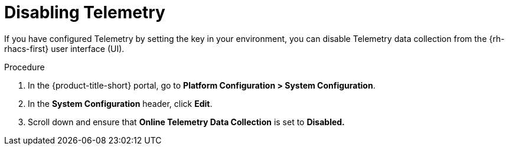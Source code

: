 // Module included in the following assemblies:
//
// * telemetry/opting-out-of-telemetry.adoc
:_mod-docs-content-type: PROCEDURE
[id="disabling-telemetry_{context}"]

= Disabling Telemetry

If you have configured Telemetry by setting the key in your environment, you can disable Telemetry data collection from the {rh-rhacs-first} user interface (UI).

.Procedure

. In the {product-title-short} portal, go to *Platform Configuration > System Configuration*.
. In the *System Configuration* header, click *Edit*.
. Scroll down and ensure that *Online Telemetry Data Collection* is set to *Disabled.*

